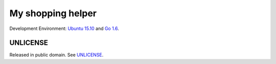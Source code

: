 ==================
My shopping helper
==================


Development Environment: `Ubuntu 15.10`_ and `Go 1.6`_.


UNLICENSE
+++++++++

Released in public domain. See UNLICENSE_.


.. _Ubuntu 15.10: http://releases.ubuntu.com/15.10/
.. _Go 1.6: https://golang.org/dl/
.. _UNLICENSE: http://unlicense.org/
